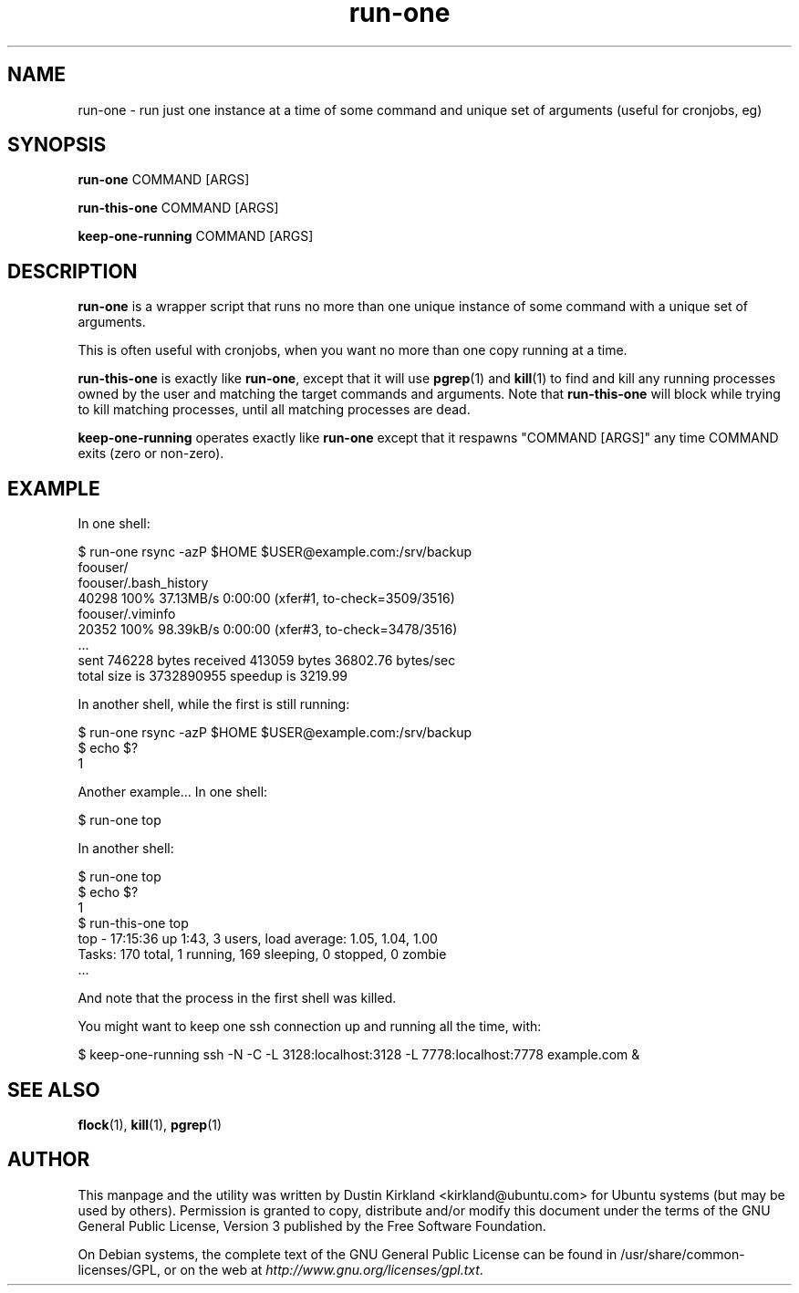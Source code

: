 .TH run\-one 1 "9 Jan 2011" run\-one "run\-one"
.SH NAME
run\-one \- run just one instance at a time of some command and unique set of arguments (useful for cronjobs, eg)

.SH SYNOPSIS
\fBrun\-one\fP COMMAND [ARGS]

\fBrun\-this\-one\fP COMMAND [ARGS]

\fBkeep\-one\-running\fP COMMAND [ARGS]

.SH DESCRIPTION
\fBrun\-one\fP is a wrapper script that runs no more than one unique instance of some command with a unique set of arguments.

This is often useful with cronjobs, when you want no more than one copy running at a time.

\fBrun\-this\-one\fP is exactly like \fBrun\-one\fP, except that it will use \fBpgrep\fP(1) and \fBkill\fP(1) to find and kill any running processes owned by the user and matching the target commands and arguments.  Note that \fBrun\-this\-one\fP will block while trying to kill matching processes, until all matching processes are dead.

\fBkeep\-one\-running\fP operates exactly like \fBrun\-one\fP except that it respawns "COMMAND [ARGS]" any time COMMAND exits (zero or non-zero).

.SH EXAMPLE
In one shell:

 $ run\-one rsync -azP $HOME $USER@example.com:/srv/backup
 foouser/
 foouser/.bash_history
       40298 100%   37.13MB/s    0:00:00 (xfer#1, to-check=3509/3516)
 foouser/.viminfo
       20352 100%   98.39kB/s    0:00:00 (xfer#3, to-check=3478/3516)
 ...
 sent 746228 bytes  received 413059 bytes  36802.76 bytes/sec
 total size is 3732890955  speedup is 3219.99

In another shell, while the first is still running:

 $ run\-one rsync -azP $HOME $USER@example.com:/srv/backup
 $ echo $?
 1

Another example...  In one shell:

 $ run\-one top

In another shell:

 $ run\-one top
 $ echo $?
 1
 $ run\-this\-one top
 top \- 17:15:36 up  1:43,  3 users,  load average: 1.05, 1.04, 1.00
 Tasks: 170 total,   1 running, 169 sleeping,   0 stopped,   0 zombie
 ...

And note that the process in the first shell was killed.

You might want to keep one ssh connection up and running all the time, with:

 $ keep-one-running ssh -N -C -L 3128:localhost:3128 -L 7778:localhost:7778 example.com &


.SH SEE ALSO
\fBflock\fP(1), \fBkill\fP(1), \fBpgrep\fP(1)

.SH AUTHOR
This manpage and the utility was written by Dustin Kirkland <kirkland@ubuntu.com> for Ubuntu systems (but may be used by others).  Permission is granted to copy, distribute and/or modify this document under the terms of the GNU General Public License, Version 3 published by the Free Software Foundation.

On Debian systems, the complete text of the GNU General Public License can be found in /usr/share/common-licenses/GPL, or on the web at \fIhttp://www.gnu.org/licenses/gpl.txt\fP.
